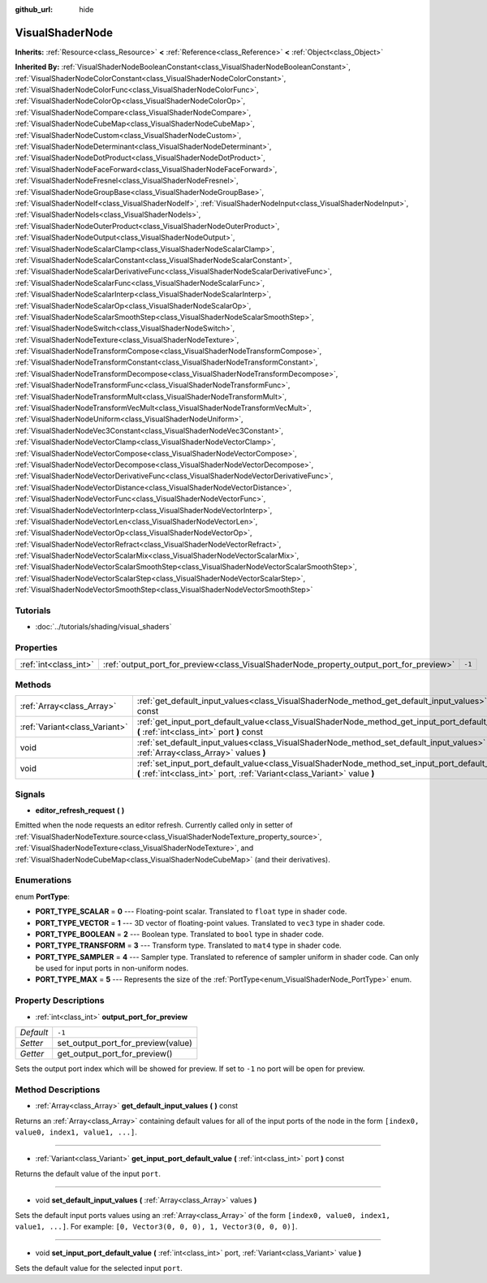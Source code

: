 :github_url: hide

.. Generated automatically by doc/tools/makerst.py in Godot's source tree.
.. DO NOT EDIT THIS FILE, but the VisualShaderNode.xml source instead.
.. The source is found in doc/classes or modules/<name>/doc_classes.

.. _class_VisualShaderNode:

VisualShaderNode
================

**Inherits:** :ref:`Resource<class_Resource>` **<** :ref:`Reference<class_Reference>` **<** :ref:`Object<class_Object>`

**Inherited By:** :ref:`VisualShaderNodeBooleanConstant<class_VisualShaderNodeBooleanConstant>`, :ref:`VisualShaderNodeColorConstant<class_VisualShaderNodeColorConstant>`, :ref:`VisualShaderNodeColorFunc<class_VisualShaderNodeColorFunc>`, :ref:`VisualShaderNodeColorOp<class_VisualShaderNodeColorOp>`, :ref:`VisualShaderNodeCompare<class_VisualShaderNodeCompare>`, :ref:`VisualShaderNodeCubeMap<class_VisualShaderNodeCubeMap>`, :ref:`VisualShaderNodeCustom<class_VisualShaderNodeCustom>`, :ref:`VisualShaderNodeDeterminant<class_VisualShaderNodeDeterminant>`, :ref:`VisualShaderNodeDotProduct<class_VisualShaderNodeDotProduct>`, :ref:`VisualShaderNodeFaceForward<class_VisualShaderNodeFaceForward>`, :ref:`VisualShaderNodeFresnel<class_VisualShaderNodeFresnel>`, :ref:`VisualShaderNodeGroupBase<class_VisualShaderNodeGroupBase>`, :ref:`VisualShaderNodeIf<class_VisualShaderNodeIf>`, :ref:`VisualShaderNodeInput<class_VisualShaderNodeInput>`, :ref:`VisualShaderNodeIs<class_VisualShaderNodeIs>`, :ref:`VisualShaderNodeOuterProduct<class_VisualShaderNodeOuterProduct>`, :ref:`VisualShaderNodeOutput<class_VisualShaderNodeOutput>`, :ref:`VisualShaderNodeScalarClamp<class_VisualShaderNodeScalarClamp>`, :ref:`VisualShaderNodeScalarConstant<class_VisualShaderNodeScalarConstant>`, :ref:`VisualShaderNodeScalarDerivativeFunc<class_VisualShaderNodeScalarDerivativeFunc>`, :ref:`VisualShaderNodeScalarFunc<class_VisualShaderNodeScalarFunc>`, :ref:`VisualShaderNodeScalarInterp<class_VisualShaderNodeScalarInterp>`, :ref:`VisualShaderNodeScalarOp<class_VisualShaderNodeScalarOp>`, :ref:`VisualShaderNodeScalarSmoothStep<class_VisualShaderNodeScalarSmoothStep>`, :ref:`VisualShaderNodeSwitch<class_VisualShaderNodeSwitch>`, :ref:`VisualShaderNodeTexture<class_VisualShaderNodeTexture>`, :ref:`VisualShaderNodeTransformCompose<class_VisualShaderNodeTransformCompose>`, :ref:`VisualShaderNodeTransformConstant<class_VisualShaderNodeTransformConstant>`, :ref:`VisualShaderNodeTransformDecompose<class_VisualShaderNodeTransformDecompose>`, :ref:`VisualShaderNodeTransformFunc<class_VisualShaderNodeTransformFunc>`, :ref:`VisualShaderNodeTransformMult<class_VisualShaderNodeTransformMult>`, :ref:`VisualShaderNodeTransformVecMult<class_VisualShaderNodeTransformVecMult>`, :ref:`VisualShaderNodeUniform<class_VisualShaderNodeUniform>`, :ref:`VisualShaderNodeVec3Constant<class_VisualShaderNodeVec3Constant>`, :ref:`VisualShaderNodeVectorClamp<class_VisualShaderNodeVectorClamp>`, :ref:`VisualShaderNodeVectorCompose<class_VisualShaderNodeVectorCompose>`, :ref:`VisualShaderNodeVectorDecompose<class_VisualShaderNodeVectorDecompose>`, :ref:`VisualShaderNodeVectorDerivativeFunc<class_VisualShaderNodeVectorDerivativeFunc>`, :ref:`VisualShaderNodeVectorDistance<class_VisualShaderNodeVectorDistance>`, :ref:`VisualShaderNodeVectorFunc<class_VisualShaderNodeVectorFunc>`, :ref:`VisualShaderNodeVectorInterp<class_VisualShaderNodeVectorInterp>`, :ref:`VisualShaderNodeVectorLen<class_VisualShaderNodeVectorLen>`, :ref:`VisualShaderNodeVectorOp<class_VisualShaderNodeVectorOp>`, :ref:`VisualShaderNodeVectorRefract<class_VisualShaderNodeVectorRefract>`, :ref:`VisualShaderNodeVectorScalarMix<class_VisualShaderNodeVectorScalarMix>`, :ref:`VisualShaderNodeVectorScalarSmoothStep<class_VisualShaderNodeVectorScalarSmoothStep>`, :ref:`VisualShaderNodeVectorScalarStep<class_VisualShaderNodeVectorScalarStep>`, :ref:`VisualShaderNodeVectorSmoothStep<class_VisualShaderNodeVectorSmoothStep>`



Tutorials
---------

- :doc:`../tutorials/shading/visual_shaders`

Properties
----------

+-----------------------+-----------------------------------------------------------------------------------------+--------+
| :ref:`int<class_int>` | :ref:`output_port_for_preview<class_VisualShaderNode_property_output_port_for_preview>` | ``-1`` |
+-----------------------+-----------------------------------------------------------------------------------------+--------+

Methods
-------

+-------------------------------+-----------------------------------------------------------------------------------------------------------------------------------------------------------------------------+
| :ref:`Array<class_Array>`     | :ref:`get_default_input_values<class_VisualShaderNode_method_get_default_input_values>` **(** **)** const                                                                   |
+-------------------------------+-----------------------------------------------------------------------------------------------------------------------------------------------------------------------------+
| :ref:`Variant<class_Variant>` | :ref:`get_input_port_default_value<class_VisualShaderNode_method_get_input_port_default_value>` **(** :ref:`int<class_int>` port **)** const                                |
+-------------------------------+-----------------------------------------------------------------------------------------------------------------------------------------------------------------------------+
| void                          | :ref:`set_default_input_values<class_VisualShaderNode_method_set_default_input_values>` **(** :ref:`Array<class_Array>` values **)**                                        |
+-------------------------------+-----------------------------------------------------------------------------------------------------------------------------------------------------------------------------+
| void                          | :ref:`set_input_port_default_value<class_VisualShaderNode_method_set_input_port_default_value>` **(** :ref:`int<class_int>` port, :ref:`Variant<class_Variant>` value **)** |
+-------------------------------+-----------------------------------------------------------------------------------------------------------------------------------------------------------------------------+

Signals
-------

.. _class_VisualShaderNode_signal_editor_refresh_request:

- **editor_refresh_request** **(** **)**

Emitted when the node requests an editor refresh. Currently called only in setter of :ref:`VisualShaderNodeTexture.source<class_VisualShaderNodeTexture_property_source>`, :ref:`VisualShaderNodeTexture<class_VisualShaderNodeTexture>`, and :ref:`VisualShaderNodeCubeMap<class_VisualShaderNodeCubeMap>` (and their derivatives).

Enumerations
------------

.. _enum_VisualShaderNode_PortType:

.. _class_VisualShaderNode_constant_PORT_TYPE_SCALAR:

.. _class_VisualShaderNode_constant_PORT_TYPE_VECTOR:

.. _class_VisualShaderNode_constant_PORT_TYPE_BOOLEAN:

.. _class_VisualShaderNode_constant_PORT_TYPE_TRANSFORM:

.. _class_VisualShaderNode_constant_PORT_TYPE_SAMPLER:

.. _class_VisualShaderNode_constant_PORT_TYPE_MAX:

enum **PortType**:

- **PORT_TYPE_SCALAR** = **0** --- Floating-point scalar. Translated to ``float`` type in shader code.

- **PORT_TYPE_VECTOR** = **1** --- 3D vector of floating-point values. Translated to ``vec3`` type in shader code.

- **PORT_TYPE_BOOLEAN** = **2** --- Boolean type. Translated to ``bool`` type in shader code.

- **PORT_TYPE_TRANSFORM** = **3** --- Transform type. Translated to ``mat4`` type in shader code.

- **PORT_TYPE_SAMPLER** = **4** --- Sampler type. Translated to reference of sampler uniform in shader code. Can only be used for input ports in non-uniform nodes.

- **PORT_TYPE_MAX** = **5** --- Represents the size of the :ref:`PortType<enum_VisualShaderNode_PortType>` enum.

Property Descriptions
---------------------

.. _class_VisualShaderNode_property_output_port_for_preview:

- :ref:`int<class_int>` **output_port_for_preview**

+-----------+------------------------------------+
| *Default* | ``-1``                             |
+-----------+------------------------------------+
| *Setter*  | set_output_port_for_preview(value) |
+-----------+------------------------------------+
| *Getter*  | get_output_port_for_preview()      |
+-----------+------------------------------------+

Sets the output port index which will be showed for preview. If set to ``-1`` no port will be open for preview.

Method Descriptions
-------------------

.. _class_VisualShaderNode_method_get_default_input_values:

- :ref:`Array<class_Array>` **get_default_input_values** **(** **)** const

Returns an :ref:`Array<class_Array>` containing default values for all of the input ports of the node in the form ``[index0, value0, index1, value1, ...]``.

----

.. _class_VisualShaderNode_method_get_input_port_default_value:

- :ref:`Variant<class_Variant>` **get_input_port_default_value** **(** :ref:`int<class_int>` port **)** const

Returns the default value of the input ``port``.

----

.. _class_VisualShaderNode_method_set_default_input_values:

- void **set_default_input_values** **(** :ref:`Array<class_Array>` values **)**

Sets the default input ports values using an :ref:`Array<class_Array>` of the form ``[index0, value0, index1, value1, ...]``. For example: ``[0, Vector3(0, 0, 0), 1, Vector3(0, 0, 0)]``.

----

.. _class_VisualShaderNode_method_set_input_port_default_value:

- void **set_input_port_default_value** **(** :ref:`int<class_int>` port, :ref:`Variant<class_Variant>` value **)**

Sets the default value for the selected input ``port``.


